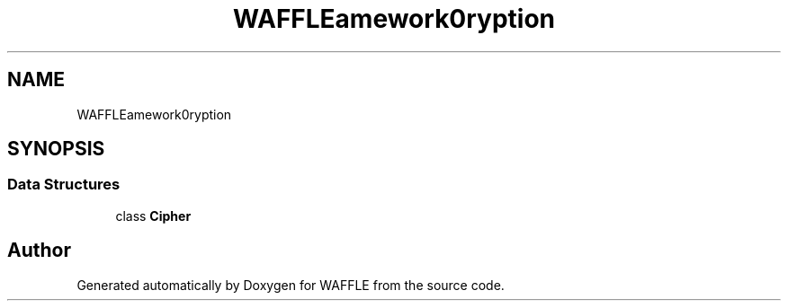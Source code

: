 .TH "WAFFLE\Framework\Encryption" 3 "Thu Jan 19 2017" "Version 0.2.3-prerelease+build" "WAFFLE" \" -*- nroff -*-
.ad l
.nh
.SH NAME
WAFFLE\Framework\Encryption
.SH SYNOPSIS
.br
.PP
.SS "Data Structures"

.in +1c
.ti -1c
.RI "class \fBCipher\fP"
.br
.in -1c
.SH "Author"
.PP 
Generated automatically by Doxygen for WAFFLE from the source code\&.
